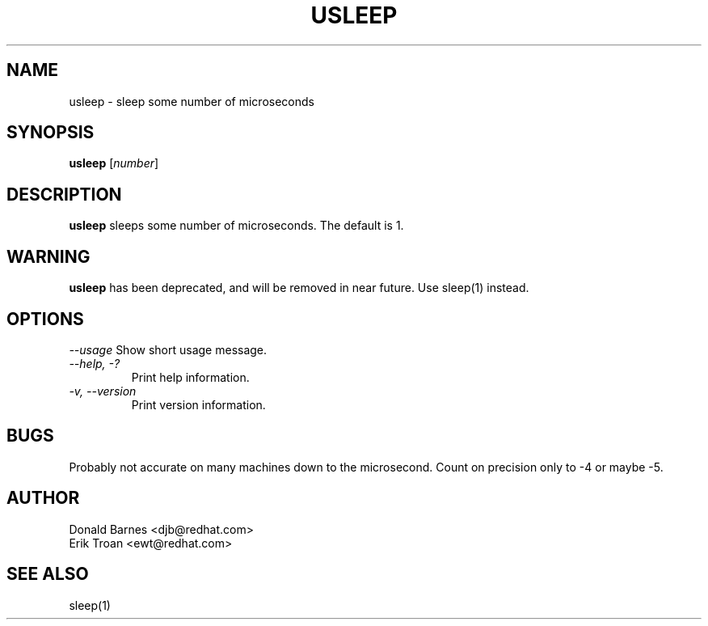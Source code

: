.TH USLEEP 1 "Red Hat, Inc" \" -*- nroff -*-
.SH NAME
usleep \- sleep some number of microseconds
.SH SYNOPSIS
.B usleep
[\fInumber\fP]
.SH DESCRIPTION
.B usleep
sleeps some number of microseconds.  The default is 1.
.SH WARNING
.B usleep
has been deprecated, and will be removed in near future. Use sleep(1) instead.
.SH OPTIONS
\fI--usage\fP
Show short usage message.
.TP
\fI--help, -?\fP
Print help information.
.TP
\fI-v, --version\fP
Print version information.
.SH BUGS
Probably not accurate on many machines down to the microsecond.  Count
on precision only to -4 or maybe -5.
.SH AUTHOR
Donald Barnes <djb@redhat.com>
.br
Erik Troan <ewt@redhat.com>
.SH SEE ALSO
sleep(1)
